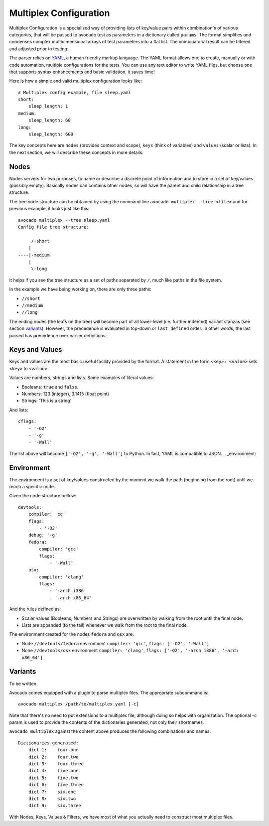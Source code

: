 .. _multiplex_configuration:

=======================
Multiplex Configuration
=======================

Multiplex Configuration is a specialized way of providing lists
of key/value pairs within combination's of various categories,
that will be passed to avocado test as parameters in a dictionary
called ``params``. The format simplifies and condenses complex
multidimensional arrays of test parameters into a flat list. The
combinatorial result can be filtered and adjusted prior to testing.

The parser relies on `YAML <http://www.yaml.org/>`_, a human friendly
markup language.  The YAML format allows one to create, manually or
with code automation, multiple configurations for the tests. You can use any
text editor to write YAML files, but choose one that supports syntax
enhancements and basic validation, it saves time!

Here is how a simple and valid multiplex configuration looks like::

    # Multiplex config example, file sleep.yaml
    short:
        sleep_length: 1
    medium:
        sleep_length: 60
    long:
        sleep_length: 600

The key concepts here are ``nodes`` (provides context and scope), ``keys`` (think of variables) and ``values`` (scalar or lists).
In the next section, we will describe these concepts in more details.

.. _nodes:

Nodes
=====

Nodes servers for two purposes, to name or describe a discrete point of information
and to store in a set of key/values (possibly empty). Basically nodes can contains
other nodes, so will have the parent and child relationship in a tree structure.

The tree node structure can be obtained by using the command line
``avocado multiplex --tree <file>`` and for previous example,
it looks just like this::

    avocado multiplex --tree sleep.yaml
    Config file tree structure:

         /-short
        |
    ----|-medium
        |
         \-long

It helps if you see the tree structure as a set of paths
separated by ``/``, much like paths in the file system.

In the example we have being working on, there are only three paths:

- ``//short``
- ``//medium``
- ``//long``

The ending nodes (the leafs on the tree) will become part of all lower-level
(i.e. further indented) variant stanzas (see section variants_).
However, the precedence is evaluated in top-down or ``last defined`` order.
In other words, the last parsed has precedence over earlier definitions.

.. _keys_and_values:

Keys and Values
===============

Keys and values are the most basic useful facility provided by the
format. A statement in the form ``<key>: <value>`` sets ``<key>`` to
``<value>``.

Values are numbers, strings and lists. Some examples of literal values:

- Booleans: ``true`` and ``false``.
- Numbers: 123 (integer), 3.1415 (float point)
- Strings: 'This is a string'

And lists::

    cflags:
        - '-O2'
        - '-g'
        - '-Wall'

The list above will become ``['-O2', '-g', '-Wall']`` to Python. In fact,
YAML is compatible to JSON.
.. _environment:

Environment
===========

The environment is a set of key/values constructed by the moment
we walk the path (beginning from the root) until we reach a specific node.

Given the node structure bellow::

    devtools:
        compiler: 'cc'
        flags:
            - '-O2'
        debug: '-g'
        fedora:
            compiler: 'gcc'
            flags:
                - '-Wall'
        osx:
            compiler: 'clang'
            flags:
                - '-arch i386'
                - '-arch x86_64'

And the rules defined as:

* Scalar values (Booleans, Numbers and Strings) are overwritten by walking from the root until the final node.
* Lists are appended (to the tail) whenever we walk from the root to the final node.

The environment created for the nodes ``fedora`` and ``osx`` are:

- Node ``//devtools/fedora`` environment ``compiler: 'gcc'``, ``flags: ['-O2', '-Wall']``
- None ``//devtools/osx`` environment ``compiler: 'clang'``, ``flags: ['-O2', '-arch i386', '-arch x86_64']``

.. _variants:

Variants
========

To be written.

Avocado comes equipped with a plugin to parse multiplex files. The appropriate
subcommand is::

    avocado multiplex /path/to/multiplex.yaml [-c]

Note that there's no need to put extensions to a multiplex file, although
doing so helps with organization. The optional -c param is used to provide
the contents of the dictionaries generated, not only their shortnames.

``avocado multiplex`` against the content above produces the following
combinations and names::

    Dictionaries generated:
        dict 1:    four.one
        dict 2:    four.two
        dict 3:    four.three
        dict 4:    five.one
        dict 5:    five.two
        dict 6:    five.three
        dict 7:    six.one
        dict 8:    six.two
        dict 9:    six.three

With Nodes, Keys, Values & Filters, we have most of what you
actually need to construct most multiplex files.
